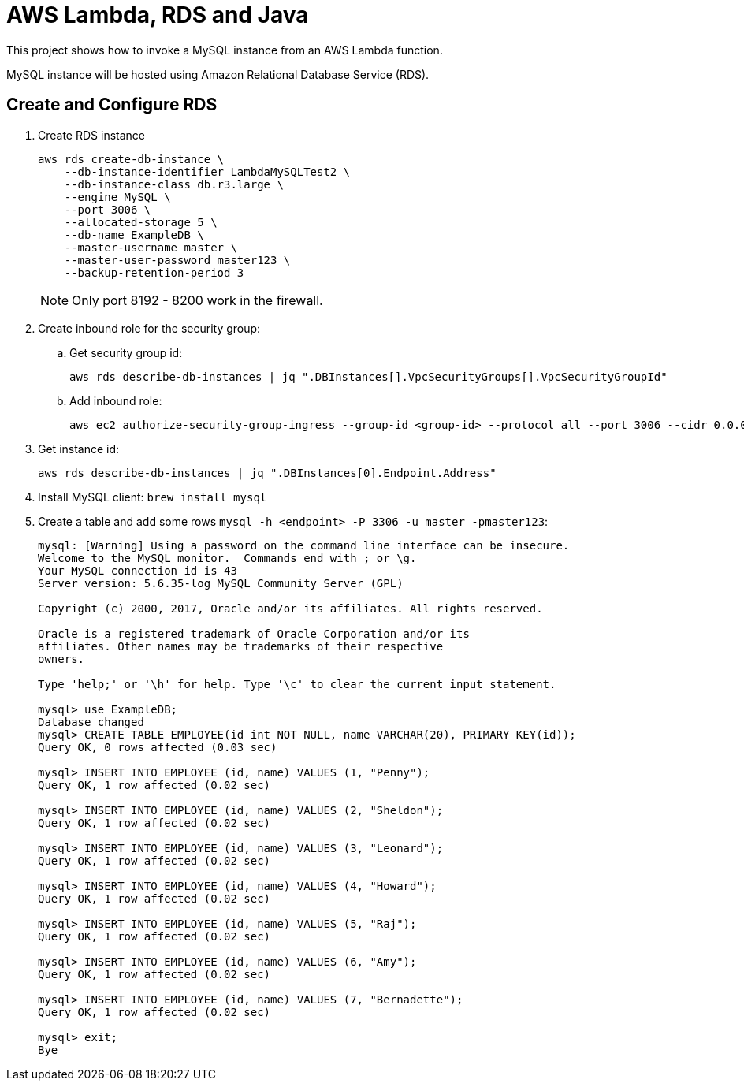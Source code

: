 = AWS Lambda, RDS and Java

This project shows how to invoke a MySQL instance from an AWS Lambda function.

MySQL instance will be hosted using Amazon Relational Database Service (RDS).

== Create and Configure RDS

. Create RDS instance
+
```
aws rds create-db-instance \
    --db-instance-identifier LambdaMySQLTest2 \
    --db-instance-class db.r3.large \
    --engine MySQL \
    --port 3006 \
    --allocated-storage 5 \
    --db-name ExampleDB \
    --master-username master \
    --master-user-password master123 \
    --backup-retention-period 3 
```
+
NOTE: Only port 8192 - 8200 work in the firewall.
+
. Create inbound role for the security group:
.. Get security group id:
+
```
aws rds describe-db-instances | jq ".DBInstances[].VpcSecurityGroups[].VpcSecurityGroupId"
```
+
.. Add inbound role:
+
```
aws ec2 authorize-security-group-ingress --group-id <group-id> --protocol all --port 3006 --cidr 0.0.0.0/0
```
+
. Get instance id:
+
```
aws rds describe-db-instances | jq ".DBInstances[0].Endpoint.Address"
```
+
. Install MySQL client: `brew install mysql`
. Create a table and add some rows `mysql -h <endpoint> -P 3306 -u master -pmaster123`:
+
```
mysql: [Warning] Using a password on the command line interface can be insecure.
Welcome to the MySQL monitor.  Commands end with ; or \g.
Your MySQL connection id is 43
Server version: 5.6.35-log MySQL Community Server (GPL)

Copyright (c) 2000, 2017, Oracle and/or its affiliates. All rights reserved.

Oracle is a registered trademark of Oracle Corporation and/or its
affiliates. Other names may be trademarks of their respective
owners.

Type 'help;' or '\h' for help. Type '\c' to clear the current input statement.

mysql> use ExampleDB;
Database changed
mysql> CREATE TABLE EMPLOYEE(id int NOT NULL, name VARCHAR(20), PRIMARY KEY(id));
Query OK, 0 rows affected (0.03 sec)

mysql> INSERT INTO EMPLOYEE (id, name) VALUES (1, "Penny");
Query OK, 1 row affected (0.02 sec)

mysql> INSERT INTO EMPLOYEE (id, name) VALUES (2, "Sheldon");
Query OK, 1 row affected (0.02 sec)

mysql> INSERT INTO EMPLOYEE (id, name) VALUES (3, "Leonard");
Query OK, 1 row affected (0.02 sec)

mysql> INSERT INTO EMPLOYEE (id, name) VALUES (4, "Howard");
Query OK, 1 row affected (0.02 sec)

mysql> INSERT INTO EMPLOYEE (id, name) VALUES (5, "Raj");
Query OK, 1 row affected (0.02 sec)

mysql> INSERT INTO EMPLOYEE (id, name) VALUES (6, "Amy");
Query OK, 1 row affected (0.02 sec)

mysql> INSERT INTO EMPLOYEE (id, name) VALUES (7, "Bernadette");
Query OK, 1 row affected (0.02 sec)

mysql> exit;
Bye
```


